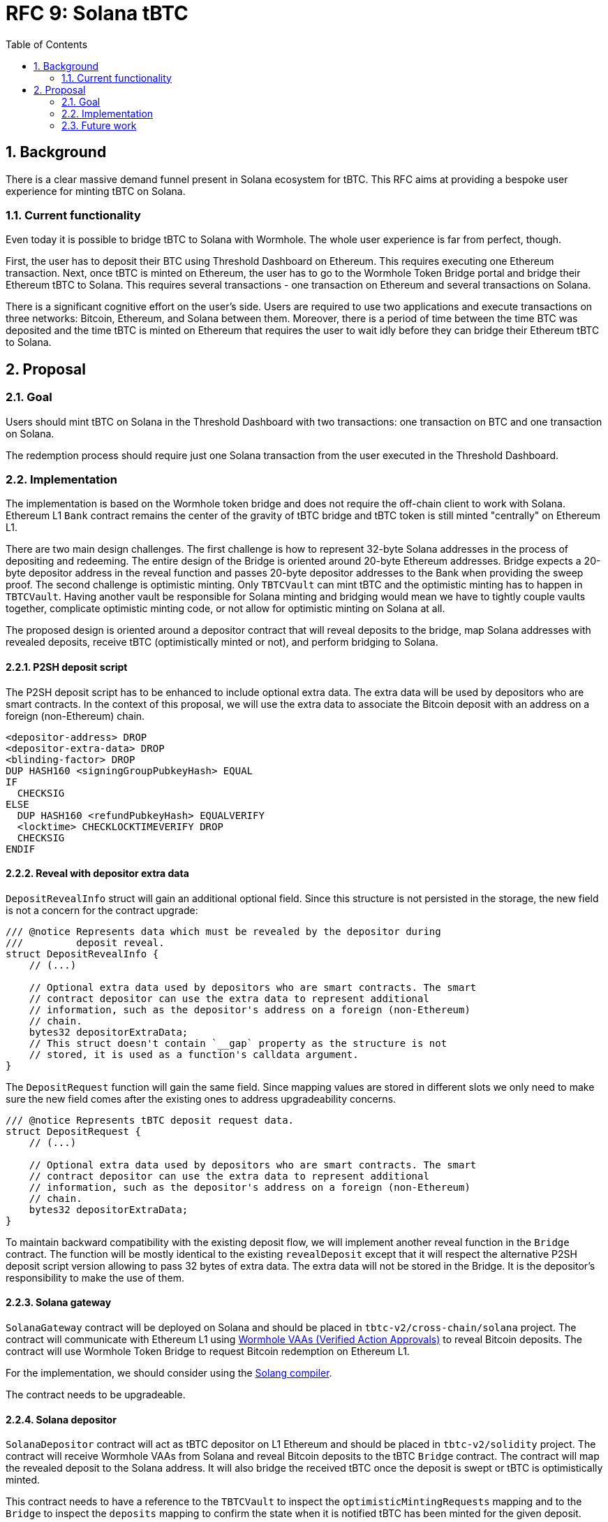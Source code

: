 :toc: macro

= RFC 9: Solana tBTC

:icons: font
:numbered:
toc::[]

== Background

There is a clear massive demand funnel present in Solana ecosystem for tBTC.
This RFC aims at providing a bespoke user experience for minting tBTC on Solana.

=== Current functionality

Even today it is possible to bridge tBTC to Solana with Wormhole. The whole user
experience is far from perfect, though. 

First, the user has to deposit their BTC using Threshold Dashboard on Ethereum.
This requires executing one Ethereum transaction. Next, once tBTC is minted on
Ethereum, the user has to go to the Wormhole Token Bridge portal and bridge
their Ethereum tBTC to Solana. This requires several transactions - one
transaction on Ethereum and several transactions on Solana. 

There is a significant cognitive effort on the user's side. Users are required
to use two applications and execute transactions on three networks: Bitcoin,
Ethereum, and Solana between them. Moreover, there is a period of time between
the time BTC was deposited and the time tBTC is minted on Ethereum that requires
the user to wait idly before they can bridge their Ethereum tBTC to Solana.

== Proposal

=== Goal

Users should mint tBTC on Solana in the Threshold Dashboard with two
transactions: one transaction on BTC and one transaction on Solana.

The redemption process should require just one Solana transaction from the user
executed in the Threshold Dashboard.

=== Implementation

The implementation is based on the Wormhole token bridge and does not require
the off-chain client to work with Solana. Ethereum L1 `Bank` contract remains
the center of the gravity of tBTC bridge and tBTC token is still minted
"centrally" on Ethereum L1.

There are two main design challenges. The first challenge is how to represent
32-byte Solana addresses in the process of depositing and redeeming. The entire
design of the Bridge is oriented around 20-byte Ethereum addresses. Bridge
expects a 20-byte depositor address in the reveal function and passes 20-byte
depositor addresses to the Bank when providing the sweep proof. The second
challenge is optimistic minting. Only `TBTCVault` can mint tBTC and the
optimistic minting has to happen in `TBTCVault`. Having another vault be
responsible for Solana minting and bridging would mean we have to tightly couple
vaults together, complicate optimistic minting code, or not allow for optimistic
minting on Solana at all.

The proposed design is oriented around a depositor contract that will reveal
deposits to the bridge, map Solana addresses with revealed deposits, receive
tBTC (optimistically minted or not), and perform bridging to Solana.

==== P2SH deposit script

The P2SH deposit script has to be enhanced to include optional extra data. The
extra data will be used by depositors who are smart contracts. In the context of
this proposal, we will use the extra data to associate the Bitcoin deposit with
an address on a foreign (non-Ethereum) chain.

```
<depositor-address> DROP
<depositor-extra-data> DROP
<blinding-factor> DROP
DUP HASH160 <signingGroupPubkeyHash> EQUAL
IF
  CHECKSIG
ELSE
  DUP HASH160 <refundPubkeyHash> EQUALVERIFY
  <locktime> CHECKLOCKTIMEVERIFY DROP
  CHECKSIG
ENDIF
```

==== Reveal with depositor extra data

`DepositRevealInfo` struct will gain an additional optional field. Since this
structure is not persisted in the storage, the new field is not a concern for
the contract upgrade:

```
/// @notice Represents data which must be revealed by the depositor during
///         deposit reveal.
struct DepositRevealInfo {
    // (...)

    // Optional extra data used by depositors who are smart contracts. The smart
    // contract depositor can use the extra data to represent additional
    // information, such as the depositor's address on a foreign (non-Ethereum)
    // chain.
    bytes32 depositorExtraData;        
    // This struct doesn't contain `__gap` property as the structure is not
    // stored, it is used as a function's calldata argument.
}
```

The `DepositRequest` function will gain the same field. Since mapping values are
stored in different slots we only need to make sure the new field comes after
the existing ones to address upgradeability concerns.

```
/// @notice Represents tBTC deposit request data.
struct DepositRequest {
    // (...)

    // Optional extra data used by depositors who are smart contracts. The smart
    // contract depositor can use the extra data to represent additional
    // information, such as the depositor's address on a foreign (non-Ethereum)
    // chain.
    bytes32 depositorExtraData;
}
```

To maintain backward compatibility with the existing deposit flow, we will
implement another reveal function in the `Bridge` contract. The function will be
mostly identical to the existing `revealDeposit` except that it will respect the
alternative P2SH deposit script version allowing to pass 32 bytes of extra data.
The extra data will not be stored in the Bridge. It is the depositor's
responsibility to make the use of them.

==== Solana gateway

`SolanaGateway` contract will be deployed on Solana and should be placed in
`tbtc-v2/cross-chain/solana` project. The contract will communicate with
Ethereum L1 using link:https://docs.wormhole.com/wormhole/explore-wormhole/vaa[Wormhole VAAs (Verified Action Approvals)]
to reveal Bitcoin deposits. The contract will use Wormhole Token Bridge to
request Bitcoin redemption on Ethereum L1.

For the implementation, we should consider using the
link:https://solang.readthedocs.io/en/latest/index.html[Solang compiler]. 

The contract needs to be upgradeable.

==== Solana depositor

`SolanaDepositor` contract will act as tBTC depositor on L1 Ethereum and should
be placed in `tbtc-v2/solidity` project. The contract will receive Wormhole VAAs
from Solana and reveal Bitcoin deposits to the tBTC `Bridge` contract. The
contract will map the revealed deposit to the Solana address. It will also
bridge the received tBTC once the deposit is swept or tBTC is optimistically
minted.

This contract needs to have a reference to the `TBTCVault` to inspect the
`optimisticMintingRequests` mapping and to the `Bridge` to inspect the
`deposits` mapping to confirm the state when it is notified tBTC has been minted
for the given deposit. 

The contract needs to be upgradeable.

==== Solana redeemer

`SolanaRedeemer` contract will act as tBTC redeemer on L1 Ethereum and should be
placed in `tbtc-v2/solidity` project. The contract will receive tBTC from Solana
via Wormhole Token Bridge and request redemption in the tBTC `Bridge` contract. 

The contract needs to be upgradeable.

==== Relayer bot

To optimize the user experience, a relayer bot needs to be implemented. The
relayer's responsibility will be:

- Deliver Wormhole VAA to `SolanaDepositor` contract once the deposit was
  revealed on Solana.
- Request bridging tBTC from Ethereum to Solana once the tBTC for the deposit
  has been optimistically minted or the deposit was swept.
- Redeem bridged tBTC on Solana to the depositor address once the tBTC minted on
  L1 has been successfully bridged to Solana.
- Redeem bridged tBTC on Ethereum to `SolanaRedeemer` contract once the
  redemption was requested on Solana and tBTC was bridged back via the Wormhole
  Token Bridge.

==== Optimistic minting changes

Currently, the optimistic minting fee is evaluated at the moment of finalizing
the mint. The `SolanaDepositor` needs to know how much tBTC should be bridged to
Solana to the given depositor address. To evaluate the amount, the
`SolanaDepositor` contract needs to know if the deposit was optimistically
minted and what was the fee during the mint. The `OptimisticMintingRequest`
struct has to be enhanced with fee information captured at the moment of
requesting or finalizing the mint.

==== Deposit flow

From the user's perspective:

1. The user generates a Bitcoin deposit address in the Threshold Dashboard.
2. The user makes a Bitcoin deposit.
3. The user reveals their deposit with transaction on Solana in the Threshold
   Dashboard.
4. After some time, the user receives their tBTC under the Solana address.

With smart contract interactions:

1. The user generates a Bitcoin deposit address in the Threshold Dashboard.
2. The user makes a Bitcoin deposit.
3. The user reveals their deposit with transaction on Solana in the Threshold
   Dashboard.
4. `SolanaGateway` contract sends Wormhole VAA from Solana to Ethereum informing
   about the revealed deposit.
5. Relayer bot submits the Wormhole VAA on Ethereum to the `SolanaDepositor`
   contract.
6. `SolanaDepositor` contract evaluates `depositID = keccak256(fundingTxHash | fundingOutputIndex)` 
   and associates it with Solana depositor address.
7. `SolanaDepositor` contract reveals the deposit to the `Bridge`
8. tBTC is optimistically minted to `SolanaDepositor` contract address.
9. Relayer bot notifies `SolanaDepositor` contract the deposit was
   optimistically minted. `SolanaDepositor` inspects `TBTCVault.optimisticMintingRequests`
   to confirm the amount and requests bridging tBTC from its own balance to the
   Solana depositor address associated with the given deposit using Wormhole
   Token Bridge. The same happens when the deposit was not optimistically minted
   but swept.
10. Relayer bot redeems the tBTC bridged to Solana to the depositor's Solana
    address.
11. The user reveals their tBTC under the Solana address.

==== Redemption flow

From the user's perspective:

1. The user requests redemption on Solana sending their tBTC to a smart contract.
2. After some time, the user receives their BTC to the address they provided.

With smart contract interactions:

1. The user requests redemption on Solana sending their tBTC to a smart contract.
2. `SolanaGateway` takes the tBTC from the user and bridges tBTC back to L1
   Ethereum using Wormhole Token Bridge and `transferTokensWithPayload` passing
   the BTC redemption address as a payload.
3. The relayer bot redeems tBTC on L1 Ethereum to the `SolanaRedeemer` contract.
4. `SolanaRedeemer` contract uses the received tBTC to request redemption in the
   tBTC `Bridge` contract using the BTC address obtained from the payload.
5. After some time, the user receives their BTC to the address they provided.

=== Future work

This RFC does not explore:
- UX of the Threshold Dashboard and how to integrate Solana wallet.
- How the relayer bot is being paid for transactions.
- The recovery path in `SolanaRedeemer` when the redemption request timed out.